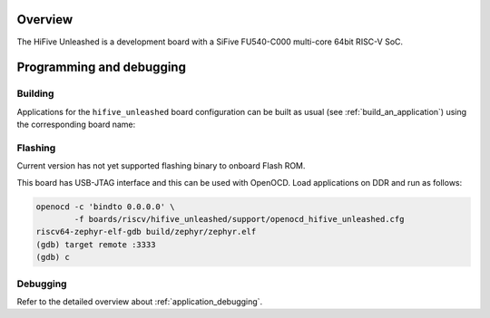 .. zephyr:board:: hifive_unleashed

Overview
********

The HiFive Unleashed is a development board with a SiFive FU540-C000
multi-core 64bit RISC-V SoC.

Programming and debugging
*************************

Building
========

Applications for the ``hifive_unleashed`` board configuration can be built as
usual (see :ref:`build_an_application`) using the corresponding board name:

.. zephyr-app-commands::
   :board: hifive_unleashed
   :goals: build

Flashing
========

Current version has not yet supported flashing binary to onboard Flash ROM.

This board has USB-JTAG interface and this can be used with OpenOCD.
Load applications on DDR and run as follows:

.. code-block:: console

   openocd -c 'bindto 0.0.0.0' \
           -f boards/riscv/hifive_unleashed/support/openocd_hifive_unleashed.cfg
   riscv64-zephyr-elf-gdb build/zephyr/zephyr.elf
   (gdb) target remote :3333
   (gdb) c

Debugging
=========

Refer to the detailed overview about :ref:`application_debugging`.
